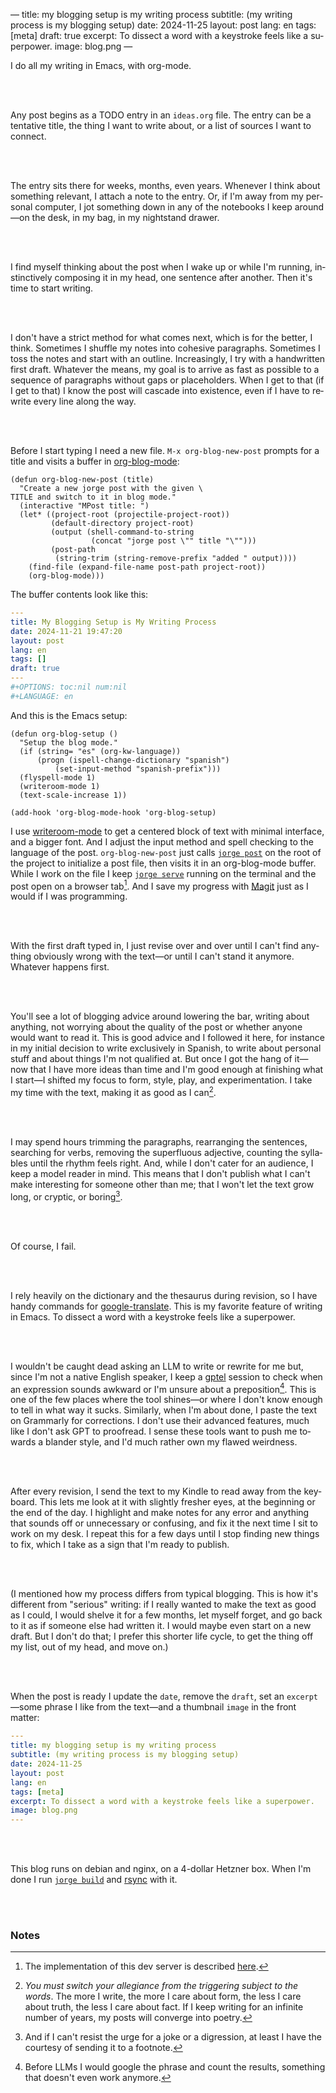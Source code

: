 ---
title: my blogging setup is my writing process
subtitle: (my writing process is my blogging setup)
date: 2024-11-25
layout: post
lang: en
tags: [meta]
draft: true
excerpt: To dissect a word with a keystroke feels like a superpower.
image: blog.png
---
#+OPTIONS: toc:nil num:nil
#+LANGUAGE: en

I do all my writing in Emacs, with org-mode.

#+begin_export html
<br/><br/>
#+end_export


Any post begins as a TODO entry in an ~ideas.org~ file. The entry can be a tentative title, the thing I want to write about, or a list of sources I want to connect.


#+begin_export html
<br/><br/>
#+end_export


The entry sits there for weeks, months, even years. Whenever I think about something relevant, I attach a note to the entry. Or, if I'm away from my personal computer, I jot something down in any of the notebooks I keep around---on the desk, in my bag, in my nightstand drawer.

#+begin_export html
<br/><br/>
#+end_export

I find myself thinking about the post when I wake up or while I'm running,
instinctively composing it in my head, one sentence after another. Then it's time to start writing.

#+begin_export html
<br/><br/>
#+end_export

I don't have a strict method for what comes next, which is for the better, I think. Sometimes I shuffle my notes into cohesive paragraphs. Sometimes I toss the notes and start with an outline. Increasingly, I try with a handwritten first draft. Whatever the means, my goal is to arrive as fast as possible to a sequence of paragraphs without gaps or placeholders. When I get to that (if I get to that) I know the post will cascade into existence, even if I have to rewrite every line along the way.

#+begin_export html
<br/><br/>
#+end_export

Before I start typing I need a new file. ~M-x org-blog-new-post~ prompts for a title and visits a buffer in [[https://github.com/facundoolano/emacs.d/blob/784b20e7bb25f861dc1450ace7ce5e4719c001f9/modules/facundo-blog.el][org-blog-mode]]:

#+begin_src elisp
(defun org-blog-new-post (title)
  "Create a new jorge post with the given \
TITLE and switch to it in blog mode."
  (interactive "MPost title: ")
  (let* ((project-root (projectile-project-root))
         (default-directory project-root)
         (output (shell-command-to-string
                  (concat "jorge post \"" title "\"")))
         (post-path
          (string-trim (string-remove-prefix "added " output))))
    (find-file (expand-file-name post-path project-root))
    (org-blog-mode)))
#+end_src

The buffer contents look like this:

#+begin_src yaml
---
title: My Blogging Setup is My Writing Process
date: 2024-11-21 19:47:20
layout: post
lang: en
tags: []
draft: true
---
#+OPTIONS: toc:nil num:nil
#+LANGUAGE: en
#+end_src

And this is the Emacs setup:

#+begin_src elisp
(defun org-blog-setup ()
  "Setup the blog mode."
  (if (string= "es" (org-kw-language))
      (progn (ispell-change-dictionary "spanish")
          (set-input-method "spanish-prefix")))
  (flyspell-mode 1)
  (writeroom-mode 1)
  (text-scale-increase 1))

(add-hook 'org-blog-mode-hook 'org-blog-setup)
#+end_src

I use [[https://github.com/joostkremers/writeroom-mode][writeroom-mode]] to get a centered block of text with minimal interface, and a bigger font. And I adjust the input method and spell checking to the language of the post. ~org-blog-new-post~ just calls [[https://jorge.olano.dev/tutorial/4-jorge-post/][~jorge post~]] on the root of the project to initialize a post file, then visits it in an org-blog-mode buffer. While I work on the file I keep [[https://jorge.olano.dev/tutorial/3-jorge-serve/][~jorge serve~]] running on the terminal and the post open on a browser tab[fn:1]. And I save my progress with [[https://magit.vc/][Magit]] just as I would if I was programming.

#+begin_export html
<br/><br/>
#+end_export

With the first draft typed in, I just revise over and over until I can't find anything obviously wrong with the text---or until I can't stand it anymore. Whatever happens first.

#+begin_export html
<br/><br/>
#+end_export

You'll see a lot of blogging advice around lowering the bar, writing about anything, not worrying about the quality of the post or whether anyone would want to read it. This is good advice and I followed it here, for instance in my initial decision to write exclusively in Spanish, to write about personal stuff and about things I'm not qualified at. But once I got the hang of it---now that I have more ideas than time and I'm good enough at finishing what I start---I shifted my focus to form, style, play, and experimentation. I take my time with the text, making it as good as I can[fn:2].

#+begin_export html
<br/><br/>
#+end_export

I may spend hours trimming the paragraphs, rearranging the sentences, searching for verbs, removing the superfluous adjective, counting the syllables until the rhythm feels right. And, while I don't cater for an audience, I keep a model reader in mind. This means that I don't publish what I can't make interesting for someone other than me; that I won't let the text grow long, or cryptic, or boring[fn:3].


#+begin_export html
<br/><br/>
#+end_export

Of course, I fail.

#+begin_export html
<br/><br/>
#+end_export

I rely heavily on the dictionary and the thesaurus during revision, so I have handy commands for [[https://github.com/atykhonov/google-translate][google-translate]].
This is my favorite feature of writing in Emacs. To dissect a word with a keystroke feels like a superpower.

#+begin_export html
<br/><br/>
#+end_export

I wouldn't be caught dead asking an LLM to write or rewrite for me but, since I'm not a native English speaker, I keep a [[https://github.com/karthink/gptel][gptel]] session to check when an expression sounds awkward or I'm unsure about a preposition[fn:4]. This is one of the few places where the tool shines---or where I don't know enough to tell in what way it sucks. Similarly, when I'm about done, I paste the text on Grammarly for corrections. I don't use their advanced features, much like I don't ask GPT to proofread. I sense these tools want to push me towards a blander style, and I'd much rather own my flawed weirdness.


#+begin_export html
<br/><br/>
#+end_export

After every revision, I send the text to my Kindle to read away from the keyboard. This lets me look at it with slightly fresher eyes, at the beginning or the end of the day. I highlight and make notes for any error and anything that sounds off or unnecessary or confusing, and fix it the next time I sit to work on my desk. I repeat this for a few days until I stop finding new things to fix, which I take as a sign that I'm ready to publish.

#+begin_export html
<br/><br/>
#+end_export

(I mentioned how my process differs from typical blogging. This is how it's different from "serious" writing: if I really wanted to make the text as good as I could, I would shelve it for a few months, let myself forget, and go back to it as if someone else had written it. I would maybe even start on a new draft. But I don't do that; I prefer this shorter life cycle, to get the thing off my list, out of my head, and move on.)


#+begin_export html
<br/><br/>
#+end_export

When the post is ready I update the ~date~, remove the ~draft~, set an ~excerpt~---some phrase I like from the text---and a thumbnail ~image~ in the front matter:

#+begin_src yaml
---
title: my blogging setup is my writing process
subtitle: (my writing process is my blogging setup)
date: 2024-11-25
layout: post
lang: en
tags: [meta]
excerpt: To dissect a word with a keystroke feels like a superpower.
image: blog.png
---
#+end_src


#+begin_export html
<br/><br/>
#+end_export

This blog runs on debian and nginx, on a 4-dollar Hetzner box. When I'm done I run [[https://jorge.olano.dev/tutorial/5-jorge-build/][~jorge build~]] and [[https://github.com/facundoolano/olano.dev/blob/81563d563d9cf2f9fcdf5cc84b47544da2ba1f65/Makefile#L9-L10][rsync]] with it.


#+begin_export html
<br/><br/>
#+end_export


*** Notes
[fn:1] The implementation of this dev server is described [[https://jorge.olano.dev/blog/a-site-server-with-live-reload/][here]].
[fn:2] /You must switch your allegiance from the triggering subject to the words/. The more I write, the more I care about form, the less I care about truth, the less I care about fact. If I keep writing for an infinite number of years, my posts will converge into poetry.
[fn:3] And if I can't resist the urge for a joke or a digression, at least I have the courtesy of sending it to a footnote.
[fn:4] Before LLMs I would google the phrase and count the results, something that doesn't even work anymore.
